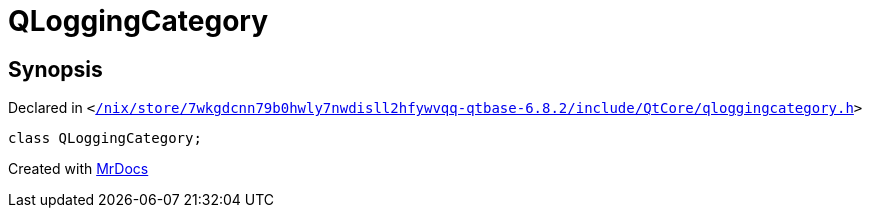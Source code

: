 [#QLoggingCategory]
= QLoggingCategory
:relfileprefix: 
:mrdocs:


== Synopsis

Declared in `&lt;https://github.com/PrismLauncher/PrismLauncher/blob/develop/launcher//nix/store/7wkgdcnn79b0hwly7nwdisll2hfywvqq-qtbase-6.8.2/include/QtCore/qloggingcategory.h#L12[&sol;nix&sol;store&sol;7wkgdcnn79b0hwly7nwdisll2hfywvqq&hyphen;qtbase&hyphen;6&period;8&period;2&sol;include&sol;QtCore&sol;qloggingcategory&period;h]&gt;`

[source,cpp,subs="verbatim,replacements,macros,-callouts"]
----
class QLoggingCategory;
----






[.small]#Created with https://www.mrdocs.com[MrDocs]#
